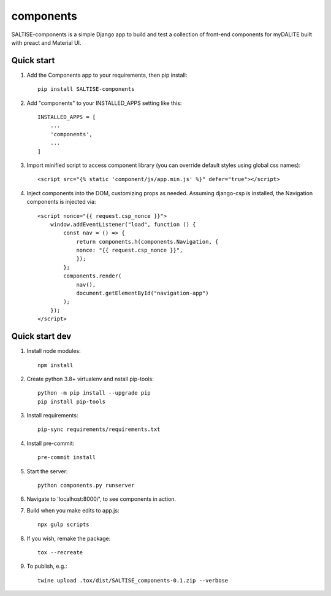 ==========
components
==========

SALTISE-components is a simple Django app to build and test a collection of front-end components for myDALITE built with preact and Material UI.

Quick start
-----------

1. Add the Components app to your requirements, then pip install::

    pip install SALTISE-components

2. Add "components" to your INSTALLED_APPS setting like this::

    INSTALLED_APPS = [
        ...
        'components',
        ...
    ]

3. Import minified script to access component library (you can override default styles using global css names)::

    <script src="{% static 'component/js/app.min.js' %}" defer="true"></script>

4. Inject components into the DOM, customizing props as needed.  Assuming django-csp is installed, the Navigation components is injected via::

    <script nonce="{{ request.csp_nonce }}">
        window.addEventListener("load", function () {
            const nav = () => {
                return components.h(components.Navigation, {
                nonce: "{{ request.csp_nonce }}",
                });
            };
            components.render(
                nav(),
                document.getElementById("navigation-app")
            );
        });
    </script>

Quick start dev
---------------

1. Install node modules::

    npm install

2. Create python 3.8+ virtualenv and nstall pip-tools::

    python -m pip install --upgrade pip
    pip install pip-tools

3. Install requirements::

    pip-sync requirements/requirements.txt

4. Install pre-commit::

    pre-commit install

5. Start the server::

    python components.py runserver

6. Navigate to 'localhost:8000/', to see components in action.

7. Build when you make edits to app.js::

    npx gulp scripts

8. If you wish, remake the package::

    tox --recreate

9. To publish, e.g.::

    twine upload .tox/dist/SALTISE_components-0.1.zip --verbose
